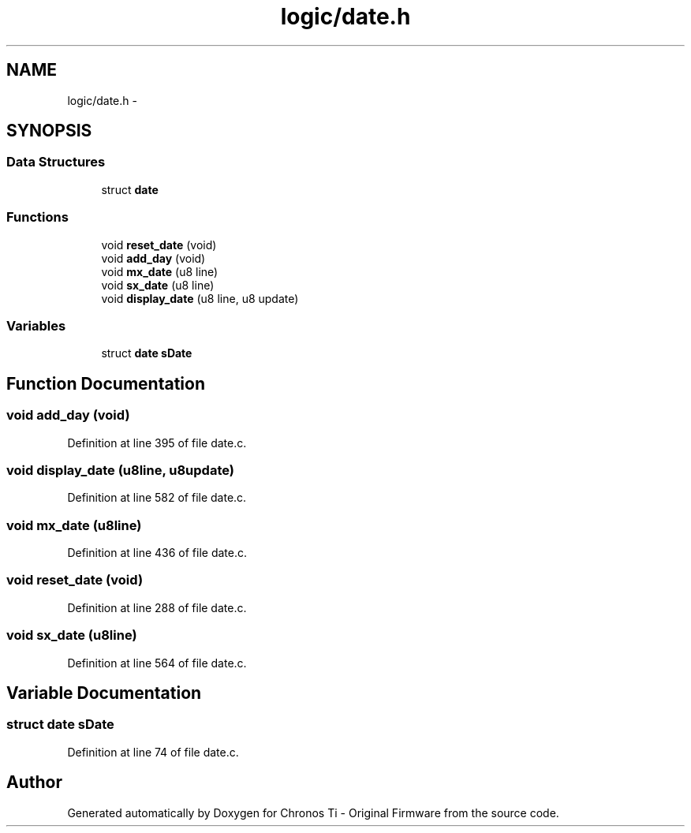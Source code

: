 .TH "logic/date.h" 3 "Sun Jun 16 2013" "Version VER 0.0" "Chronos Ti - Original Firmware" \" -*- nroff -*-
.ad l
.nh
.SH NAME
logic/date.h \- 
.SH SYNOPSIS
.br
.PP
.SS "Data Structures"

.in +1c
.ti -1c
.RI "struct \fBdate\fP"
.br
.in -1c
.SS "Functions"

.in +1c
.ti -1c
.RI "void \fBreset_date\fP (void)"
.br
.ti -1c
.RI "void \fBadd_day\fP (void)"
.br
.ti -1c
.RI "void \fBmx_date\fP (u8 line)"
.br
.ti -1c
.RI "void \fBsx_date\fP (u8 line)"
.br
.ti -1c
.RI "void \fBdisplay_date\fP (u8 line, u8 update)"
.br
.in -1c
.SS "Variables"

.in +1c
.ti -1c
.RI "struct \fBdate\fP \fBsDate\fP"
.br
.in -1c
.SH "Function Documentation"
.PP 
.SS "void \fBadd_day\fP (void)"
.PP
Definition at line 395 of file date\&.c\&.
.SS "void \fBdisplay_date\fP (u8line, u8update)"
.PP
Definition at line 582 of file date\&.c\&.
.SS "void \fBmx_date\fP (u8line)"
.PP
Definition at line 436 of file date\&.c\&.
.SS "void \fBreset_date\fP (void)"
.PP
Definition at line 288 of file date\&.c\&.
.SS "void \fBsx_date\fP (u8line)"
.PP
Definition at line 564 of file date\&.c\&.
.SH "Variable Documentation"
.PP 
.SS "struct \fBdate\fP \fBsDate\fP"
.PP
Definition at line 74 of file date\&.c\&.
.SH "Author"
.PP 
Generated automatically by Doxygen for Chronos Ti - Original Firmware from the source code\&.
